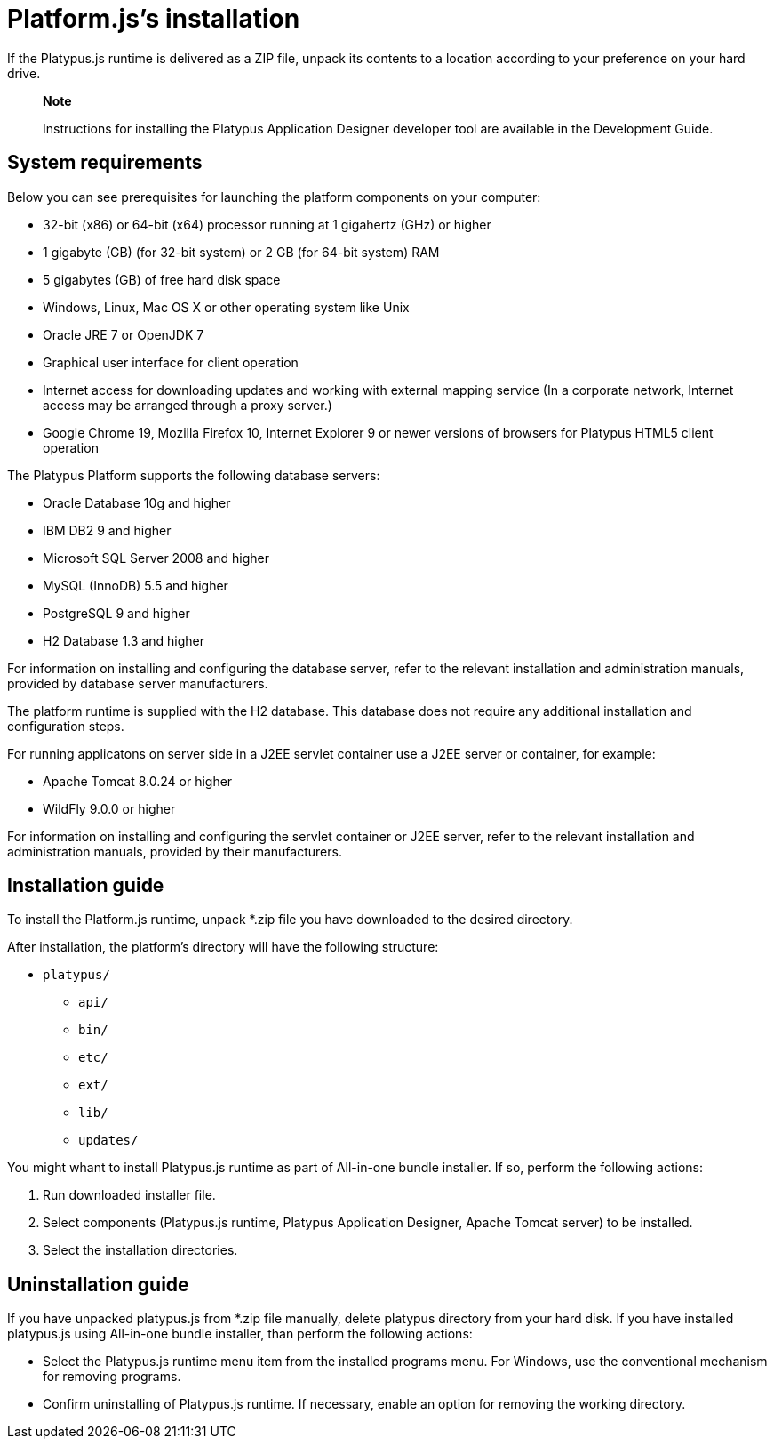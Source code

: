 [[platforms-installation]]
Platform.js's installation
==========================

If the Platypus.js runtime is delivered as a ZIP file, unpack its
contents to a location according to your preference on your hard drive.

____________________________________________________________________________________________________________________
*Note*

Instructions for installing the Platypus Application Designer developer
tool are available in the Development Guide.
____________________________________________________________________________________________________________________

[[system-requirements]]
System requirements
-------------------

Below you can see prerequisites for launching the platform components on
your computer:

* 32-bit (x86) or 64-bit (x64) processor running at 1 gigahertz (GHz) or
higher
* 1 gigabyte (GB) (for 32-bit system) or 2 GB (for 64-bit system) RAM
* 5 gigabytes (GB) of free hard disk space
* Windows, Linux, Mac OS X or other operating system like Unix
* Oracle JRE 7 or OpenJDK 7
* Graphical user interface for client operation
* Internet access for downloading updates and working with external
mapping service (In a corporate network, Internet access may be arranged
through a proxy server.)
* Google Chrome 19, Mozilla Firefox 10, Internet Explorer 9 or newer
versions of browsers for Platypus HTML5 client operation

The Platypus Platform supports the following database servers:

* Oracle Database 10g and higher
* IBM DB2 9 and higher
* Microsoft SQL Server 2008 and higher
* MySQL (InnoDB) 5.5 and higher
* PostgreSQL 9 and higher
* H2 Database 1.3 and higher

For information on installing and configuring the database server, refer
to the relevant installation and administration manuals, provided by
database server manufacturers.

The platform runtime is supplied with the H2 database. This database
does not require any additional installation and configuration steps.

For running applicatons on server side in a J2EE servlet container use a
J2EE server or container, for example:

* Apache Tomcat 8.0.24 or higher
* WildFly 9.0.0 or higher

For information on installing and configuring the servlet container or
J2EE server, refer to the relevant installation and administration
manuals, provided by their manufacturers.

[[installation-guide]]
Installation guide
------------------

To install the Platform.js runtime, unpack *.zip
file you have downloaded to the desired directory.

After installation, the platform's directory will have the following
structure:

* `platypus/`
** `api/`
** `bin/`
** `etc/`
** `ext/`
** `lib/`
** `updates/`

You might whant to install Platypus.js runtime as part of All-in-one bundle installer.
If so, perform the following actions:

1.  Run downloaded installer file.
2.  Select components (Platypus.js runtime, Platypus Application Designer, Apache Tomcat server) to be installed.
3.  Select the installation directories.

[[uninstallation-guide]]
Uninstallation guide
--------------------
If you have unpacked platypus.js from *.zip file manually, delete platypus directory from your hard disk.
If you have installed platypus.js using All-in-one bundle installer, than perform the
following actions:

* Select the Platypus.js runtime menu item from the installed programs
menu. For Windows, use the conventional mechanism for removing programs.
* Confirm uninstalling of Platypus.js runtime. If necessary, enable an
option for removing the working directory.
